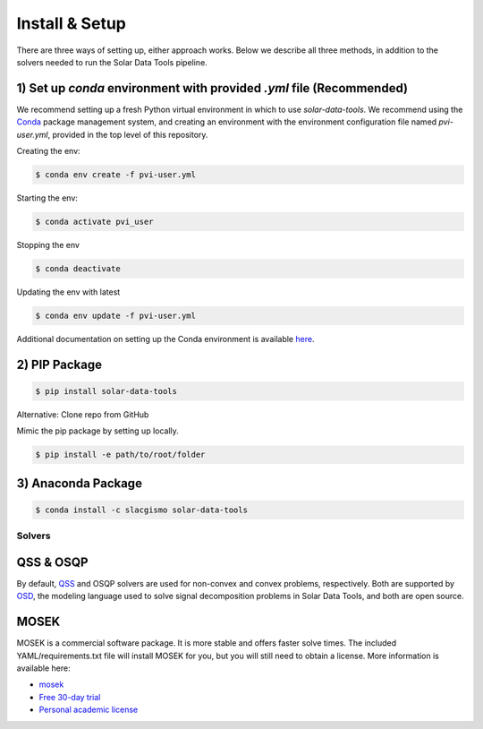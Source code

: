 ***************
Install & Setup
***************

There are three ways of setting up, either approach works. Below we describe all three methods, in addition to the solvers needed to run the Solar Data Tools pipeline.

1) Set up `conda` environment with provided `.yml` file (Recommended)
---------------------------------------------------------------------

We recommend setting up a fresh Python virtual environment in which to use `solar-data-tools`. We recommend using the `Conda <https://docs.conda.io/projects/conda/en/latest/index.html>`_ package management system, and creating an environment with the environment configuration file named `pvi-user.yml`, provided in the top level of this repository.

Creating the env:

.. code:: sh

    $ conda env create -f pvi-user.yml

Starting the env:

.. code:: sh

    $ conda activate pvi_user

Stopping the env

.. code:: sh

    $ conda deactivate

Updating the env with latest

.. code:: sh

    $ conda env update -f pvi-user.yml

Additional documentation on setting up the Conda environment is available `here <https://github.com/slacgismo/pvinsight-onboarding/blob/main/README.md>`_.


2) PIP Package
--------------

.. code:: sh

    $ pip install solar-data-tools

Alternative: Clone repo from GitHub

Mimic the pip package by setting up locally.

.. code:: sh

    $ pip install -e path/to/root/folder

3) Anaconda Package
-------------------

.. code:: sh

    $ conda install -c slacgismo solar-data-tools


Solvers
=======

QSS & OSQP
----------

By default, `QSS <https://github.com/cvxgrp/qss>`_ and OSQP solvers are used for non-convex and convex problems, respectively. Both are supported by `OSD <https://github.com/cvxgrp/signal-decomposition/tree/main>`_, the modeling language used to solve signal decomposition problems in Solar Data Tools, and both are open source.

MOSEK
-----

MOSEK is a commercial software package. It is more stable and offers faster solve times. The included YAML/requirements.txt file will install MOSEK for you, but you will still need to obtain a license. More information is available here:

- `mosek <https://www.mosek.com/resources/getting-started/>`_
- `Free 30-day trial <https://www.mosek.com/products/trial/>`_
- `Personal academic license <https://www.mosek.com/products/academic-licenses/>`_